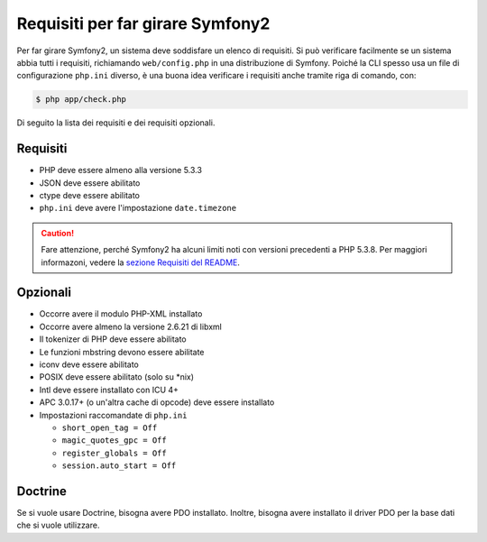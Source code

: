.. index::
   single: Requisiti

Requisiti per far girare Symfony2
=================================

Per far girare Symfony2, un sistema deve soddisfare un elenco di requisiti.
Si può verificare facilmente se un sistema abbia tutti i requisiti, richiamando ``web/config.php``
in una distribuzione di Symfony. Poiché la CLI spesso usa un file di configurazione ``php.ini``
diverso, è una buona idea verificare i requisiti anche tramite
riga di comando, con:

.. code-block:: bash

    $ php app/check.php

Di seguito la lista dei requisiti e dei requisiti opzionali.

Requisiti
---------

* PHP deve essere almeno alla versione 5.3.3
* JSON deve essere abilitato
* ctype deve essere abilitato
* ``php.ini`` deve avere l'impostazione ``date.timezone``

.. caution::

    Fare attenzione, perché Symfony2 ha alcuni limiti noti con versioni precedenti a PHP 5.3.8.
    Per maggiori informazoni, vedere la `sezione Requisiti del README`_.

Opzionali
---------

* Occorre avere il modulo PHP-XML installato
* Occorre avere almeno la versione 2.6.21 di libxml
* Il tokenizer di PHP deve essere abilitato
* Le funzioni mbstring devono essere abilitate
* iconv deve essere abilitato
* POSIX deve essere abilitato (solo su \*nix)
* Intl deve essere installato con ICU 4+
* APC 3.0.17+ (o un'altra cache di opcode) deve essere installato
* Impostazioni raccomandate di ``php.ini``

  * ``short_open_tag = Off``
  * ``magic_quotes_gpc = Off``
  * ``register_globals = Off``
  * ``session.auto_start = Off``

Doctrine
--------

Se si vuole usare Doctrine, bisogna avere PDO installato. Inoltre, bisogna avere
installato il driver PDO per la base dati che si vuole
utilizzare.

.. _`sezione Requisiti del README`: https://github.com/symfony/symfony#requirements
